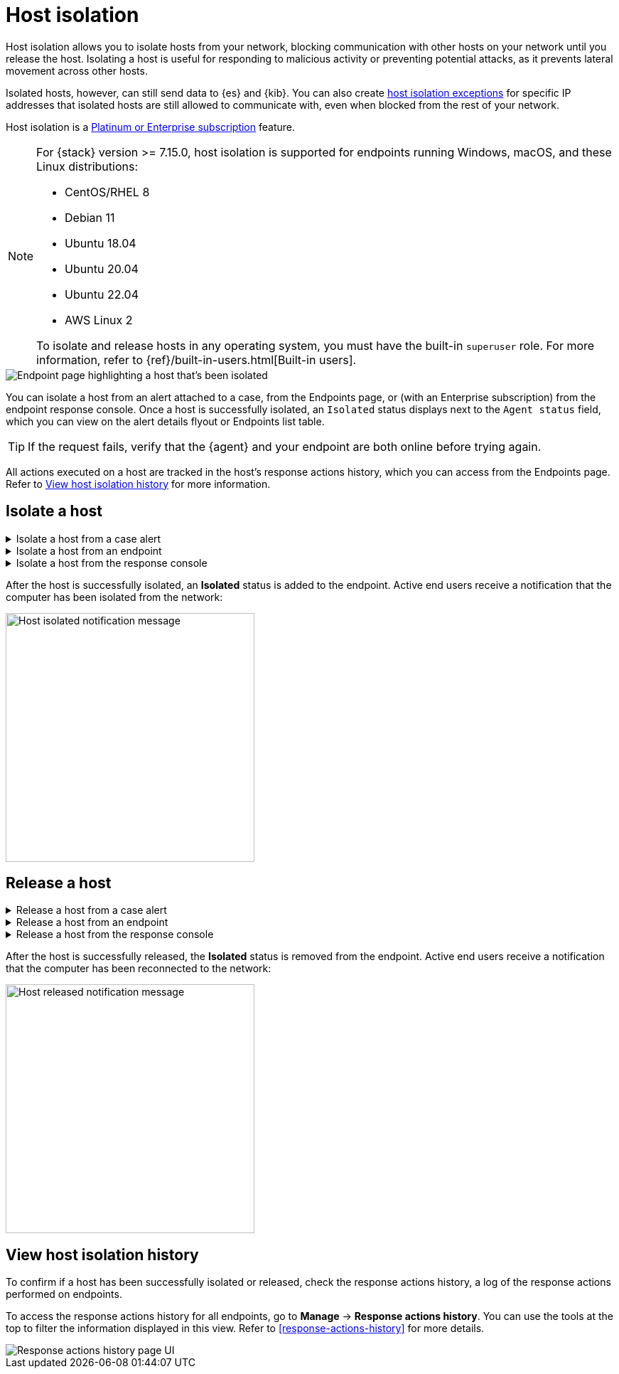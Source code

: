 [[host-isolation-ov]]
[chapter, role="xpack"]
= Host isolation

Host isolation allows you to isolate hosts from your network, blocking communication with other hosts on your network until you release the host. Isolating a host is useful for responding to malicious activity or preventing potential attacks, as it prevents lateral movement across other hosts. 

Isolated hosts, however, can still send data to {es} and {kib}. You can also create <<host-isolation-exceptions, host isolation exceptions>> for specific IP addresses that isolated hosts are still allowed to communicate with, even when blocked from the rest of your network.

Host isolation is a https://www.elastic.co/pricing[Platinum or Enterprise subscription] feature. 

[NOTE] 
=========================
For {stack} version >= 7.15.0, host isolation is supported for endpoints running Windows, macOS, and these Linux distributions:

* CentOS/RHEL 8
* Debian 11
* Ubuntu 18.04
* Ubuntu 20.04
* Ubuntu 22.04
* AWS Linux 2

To isolate and release hosts in any operating system, you must have the built-in `superuser` role. For more information, refer to {ref}/built-in-users.html[Built-in users].
=========================

[role="screenshot"]
image::images/isolated-host.png[Endpoint page highlighting a host that's been isolated]

You can isolate a host from an alert attached to a case, from the Endpoints page, or (with an Enterprise subscription) from the endpoint response console. Once a host is successfully isolated, an `Isolated` status displays next to the `Agent status` field, which you can view on the alert details flyout or Endpoints list table.

TIP: If the request fails, verify that the {agent} and your endpoint are both online before trying again.

All actions executed on a host are tracked in the host’s response actions history, which you can access from the Endpoints page. Refer to <<view-host-isolation-details, View host isolation history>> for more information.

[discrete]
[[isolate-a-host]]
== Isolate a host

.Isolate a host from a case alert
[%collapsible]
====
. Go to *Cases*, then select the appropriate case to view the case activity. Ensure you are viewing a case with at least one alert attached to it.
. Find the appropriate alert, then click the *Show alert details* button (*>*). The alert details flyout opens.
. Click *Take action -> Isolate host*.
. Enter a comment describing why you’re isolating the host (optional).
. Click *Confirm*.
====

.Isolate a host from an endpoint
[%collapsible]
====
. Go to *Manage -> Endpoints*, then either:
    * Select the appropriate endpoint in the *Endpoint* column, and click *Take action -> Isolate host* in the endpoint details flyout.
    * Click the *Actions* menu (*...*) on the appropriate endpoint, then select *Isolate host*.
. Enter a comment describing why you’re isolating the host (optional).
. Click *Confirm*.
====

.Isolate a host from the response console
[%collapsible]
====
NOTE: The response console is an https://www.elastic.co/pricing[Enterprise subscription] feature.

. Open the response console for the endpoint (*Manage* -> *Endpoints* -> *Actions* menu (*...*) -> *Respond*).
. Enter the `isolate` command and an optional comment in the input area, for example:
+
`isolate --comment "Isolate this host"`
. Press *Return*.
====

After the host is successfully isolated, an *Isolated* status is added to the endpoint. Active end users receive a notification that the computer has been isolated from the network:

[role="screenshot"]
image::images/host-isolated-notif.png[Host isolated notification message,350]

[discrete]
[[release-a-host]]
== Release a host

.Release a host from a case alert
[%collapsible]
====
. Go to *Cases*, then click on the appropriate case to view the case activity its details.
. Find the appropriate alert, then click the *Show alert details* button (*>*). The alert details flyout opens.
. From the alert details flyout, click *Take action -> Release host*.
. Enter a comment describing why you're releasing the host (optional).
. Click *Confirm*.
====

.Release a host from an endpoint
[%collapsible]
====
. Go to *Manage -> Endpoints*, then either:
    * Select the appropriate endpoint in the *Endpoint* column, and click *Take action -> Release host* in the endpoint details flyout.
    * Click the *Actions* menu (*...*) on the appropriate endpoint, then select *Release host*.
. Enter a comment describing why you're releasing the host (optional).
. Click *Confirm*.
====

.Release a host from the response console
[%collapsible]
====
NOTE: The response console is an https://www.elastic.co/pricing[Enterprise subscription] feature.

. Open the response console for the endpoint (*Manage* -> *Endpoints* -> *Actions* menu (*...*) -> *Respond*).
. Enter the `release` command and an optional comment in the input area, for example:
+
`release --comment "Release this host"`
. Press *Return*.
====

After the host is successfully released, the *Isolated* status is removed from the endpoint. Active end users receive a notification that the computer has been reconnected to the network:

[role="screenshot"]
image::images/host-released-notif.png[Host released notification message,350]

[discrete]
[[view-host-isolation-details]]
== View host isolation history

To confirm if a host has been successfully isolated or released, check the response actions history, a log of the response actions performed on endpoints.

To access the response actions history for all endpoints, go to *Manage* -> *Response actions history*. You can use the tools at the top to filter the information displayed in this view. Refer to <<response-actions-history>> for more details.

[role="screenshot"]
image::images/response-actions-history-page.png[Response actions history page UI]
